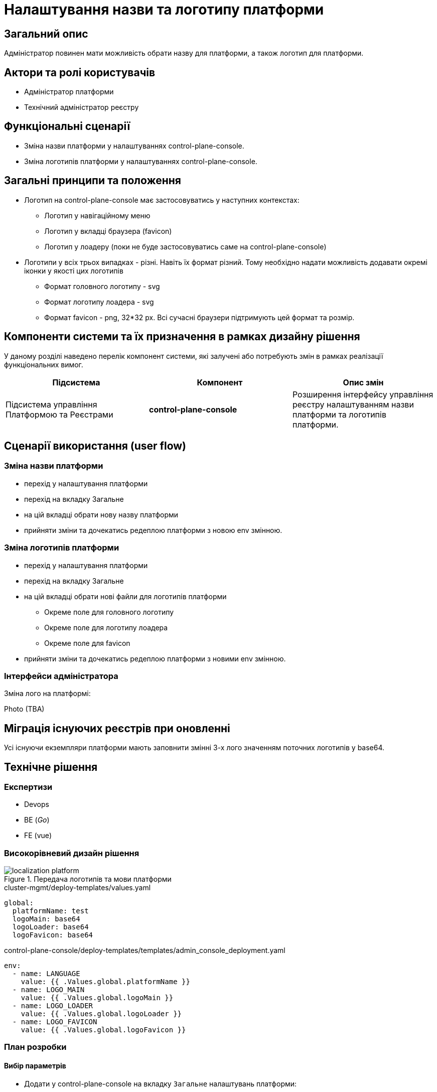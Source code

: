 = Налаштування назви та логотипу платформи

== Загальний опис

Адміністратор повинен мати можливість обрати назву для платформи, а також логотип для платформи.

== Актори та ролі користувачів

* Адміністратор платформи
* Технічний адміністратор реєстру

== Функціональні сценарії

* Зміна назви платформи у налаштуваннях control-plane-console.
* Зміна логотипів платформи у налаштуваннях control-plane-console.

== Загальні принципи та положення

* Логотип на control-plane-console має застосовуватись у наступних контекстах:
** Логотип у навігаційному меню
** Логотип у вкладці браузера (favicon)
** Логотип у лоадеру (поки не буде застосовуватись саме на control-plane-console)
* Логотипи у всіх трьох випадках - різні. Навіть їх формат різний. Тому необхідно надати можливість додавати окремі іконки у якості цих логотипів
** Формат головного логотипу - svg
** Формат логотипу лоадера - svg
** Формат favicon - png, 32*32 px. Всі сучасні браузери підтримують цей формат та розмір.

== Компоненти системи та їх призначення в рамках дизайну рішення

У даному розділі наведено перелік компонент системи, які залучені або потребують змін в рамках реалізації функціональних вимог.

|===
|Підсистема|Компонент|Опис змін

|Підсистема управління Платформою та Реєстрами
|*control-plane-console*
|Розширення інтерфейсу управління реєстру налаштуванням назви платформи та логотипів платформи.

|===

== Сценарії використання (user flow)

=== Зміна назви платформи

- перехід у налаштування платформи
- перехід на вкладку Загальне
- на цій вкладці обрати нову назву платформи
- прийняти зміни та дочекатись редеплою платформи з новою env змінною.

=== Зміна логотипів платформи

* перехід у налаштування платформи
* перехід на вкладку Загальне
* на цій вкладці обрати нові файли для логотипів платформи
** Окреме поле для головного логотипу
** Окреме поле для логотипу лоадера
** Окреме поле для favicon
* прийняти зміни та дочекатись редеплою платформи з новими env змінною.

=== Інтерфейси адміністратора

Зміна лого на платформі:

Photo (TBA)

== Міграція існуючих реєстрів при оновленні

Усі існуючи екземпляри платформи мають заповнити змінні 3-х лого значенням поточних логотипів у base64.

== Технічне рішення

=== Експертизи

* Devops
* BE (_Go_)
* FE (vue)

=== Високорівневий дизайн рішення

.Передача логотипів та мови платформи
image::arch:architecture-workspace/platform-evolution/localization/localization_platform.svg[]

[source,yaml]
.cluster-mgmt/deploy-templates/values.yaml
----
global:
  platformName: test
  logoMain: base64
  logoLoader: base64
  logoFavicon: base64
----

[source,yaml]
.control-plane-console/deploy-templates/templates/admin_console_deployment.yaml
----
env:
  - name: LANGUAGE
    value: {{ .Values.global.platformName }}
  - name: LOGO_MAIN
    value: {{ .Values.global.logoMain }}
  - name: LOGO_LOADER
    value: {{ .Values.global.logoLoader }}
  - name: LOGO_FAVICON
    value: {{ .Values.global.logoFavicon }}
----

=== План розробки

==== Вибір параметрів

* Додати у control-plane-console на вкладку `Загальне` налаштувань платформи:
** поле для вводу імені платформи
** поле для завантаження файлу головного логотипу
** поле для завантаження файлу логотипу лоадера
** поле для завантаження файлу favicon
* Файли повинні перетворюватись на base64 текст та у цьому вигляді зберігатись через go backend
* Додати валідацію для файлів:
** `*.svg` для головного логотипу
** `*.svg` для логотипу лоадера
** `*.png` для файлу favicon. Розмір у px не валідується.
* Ім'я платформи та файли у вигляді base64 зберегти у `values.yaml` - у полях `global.platformName`, `global.logoMain`, `global.logoLoader`, `global.logoFavicon`.
* Ці змінні у вигляді environment змінних потрапляють у control-plane-console (Devops)


==== Використання параметрів

* Змінна імені платформи використовується при відмальовуванні `golang` шаблону заголовку сторінки
* Змінна головного логотипу використовується при відмальовуванні `golang` шаблону заголовку сторінки
* Додати favicon до control-plane-console (наразі не має ніякого) та брати його значення з параметра

== Поза скоупом

* Лоадер для control-plane-console
